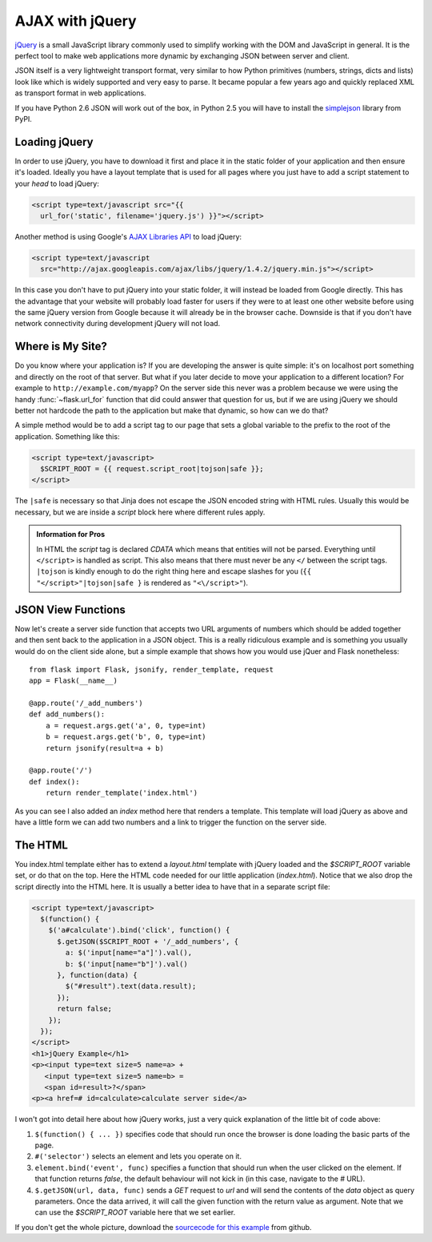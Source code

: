 AJAX with jQuery
================

`jQuery`_ is a small JavaScript library commonly used to simplify working
with the DOM and JavaScript in general.  It is the perfect tool to make
web applications more dynamic by exchanging JSON between server and
client.

JSON itself is a very lightweight transport format, very similar to how
Python primitives (numbers, strings, dicts and lists) look like which is
widely supported and very easy to parse.  It became popular a few years
ago and quickly replaced XML as transport format in web applications.

If you have Python 2.6 JSON will work out of the box, in Python 2.5 you
will have to install the `simplejson`_ library from PyPI.

.. _jQuery: http://jquery.com/
.. _simplejson: http://pypi.python.org/pypi/simplejson

Loading jQuery
--------------

In order to use jQuery, you have to download it first and place it in the
static folder of your application and then ensure it's loaded.  Ideally
you have a layout template that is used for all pages where you just have
to add a script statement to your `head` to load jQuery:

.. sourcecode:: html

   <script type=text/javascript src="{{
     url_for('static', filename='jquery.js') }}"></script>

Another method is using Google's `AJAX Libraries API
<http://code.google.com/apis/ajaxlibs/documentation/>`_ to load jQuery:

.. sourcecode:: html

    <script type=text/javascript
      src="http://ajax.googleapis.com/ajax/libs/jquery/1.4.2/jquery.min.js"></script>

In this case you don't have to put jQuery into your static folder, it will
instead be loaded from Google directly.  This has the advantage that your
website will probably load faster for users if they were to at least one
other website before using the same jQuery version from Google because it
will already be in the browser cache.  Downside is that if you don't have
network connectivity during development jQuery will not load.

Where is My Site?
-----------------

Do you know where your application is?  If you are developing the answer
is quite simple: it's on localhost port something and directly on the root
of that server.  But what if you later decide to move your application to
a different location?  For example to ``http://example.com/myapp``?  On
the server side this never was a problem because we were using the handy
:func:`~flask.url_for` function that did could answer that question for
us, but if we are using jQuery we should better not hardcode the path to
the application but make that dynamic, so how can we do that?

A simple method would be to add a script tag to our page that sets a
global variable to the prefix to the root of the application.  Something
like this:

.. sourcecode:: html+jinja

   <script type=text/javascript>
     $SCRIPT_ROOT = {{ request.script_root|tojson|safe }};
   </script>

The ``|safe`` is necessary so that Jinja does not escape the JSON encoded
string with HTML rules.  Usually this would be necessary, but we are
inside a `script` block here where different rules apply.

.. admonition:: Information for Pros

   In HTML the `script` tag is declared `CDATA` which means that entities
   will not be parsed.  Everything until ``</script>`` is handled as script.
   This also means that there must never be any ``</`` between the script
   tags.  ``|tojson`` is kindly enough to do the right thing here and
   escape slashes for you (``{{ "</script>"|tojson|safe }`` is rendered as
   ``"<\/script>"``).


JSON View Functions
-------------------

Now let's create a server side function that accepts two URL arguments of
numbers which should be added together and then sent back to the
application in a JSON object.  This is a really ridiculous example and is
something you usually would do on the client side alone, but a simple
example that shows how you would use jQuer and Flask nonetheless::

    from flask import Flask, jsonify, render_template, request
    app = Flask(__name__)

    @app.route('/_add_numbers')
    def add_numbers():
        a = request.args.get('a', 0, type=int)
        b = request.args.get('b', 0, type=int)
        return jsonify(result=a + b)

    @app.route('/')
    def index():
        return render_template('index.html')

As you can see I also added an `index` method here that renders a
template.  This template will load jQuery as above and have a little form
we can add two numbers and a link to trigger the function on the server
side.

The HTML
--------

You index.html template either has to extend a `layout.html` template with
jQuery loaded and the `$SCRIPT_ROOT` variable set, or do that on the top.
Here the HTML code needed for our little application (`index.html`).
Notice that we also drop the script directly into the HTML here.  It is
usually a better idea to have that in a separate script file:

.. sourcecode:: html

    <script type=text/javascript>
      $(function() {
        $('a#calculate').bind('click', function() {
          $.getJSON($SCRIPT_ROOT + '/_add_numbers', {
            a: $('input[name="a"]').val(),
            b: $('input[name="b"]').val()
          }, function(data) {
            $("#result").text(data.result);
          });
          return false;
        });
      });
    </script>
    <h1>jQuery Example</h1>
    <p><input type=text size=5 name=a> +
       <input type=text size=5 name=b> =
       <span id=result>?</span>
    <p><a href=# id=calculate>calculate server side</a>

I won't got into detail here about how jQuery works, just a very quick
explanation of the little bit of code above:

1. ``$(function() { ... })`` specifies code that should run once the
   browser is done loading the basic parts of the page.
2. ``#('selector')`` selects an element and lets you operate on it.
3. ``element.bind('event', func)`` specifies a function that should run
   when the user clicked on the element.  If that function returns
   `false`, the default behaviour will not kick in (in this case, navigate
   to the `#` URL).
4. ``$.getJSON(url, data, func)`` sends a `GET` request to `url` and will
   send the contents of the `data` object as query parameters.  Once the
   data arrived, it will call the given function with the return value as
   argument.  Note that we can use the `$SCRIPT_ROOT` variable here that
   we set earlier.

If you don't get the whole picture, download the `sourcecode
for this example
<http://github.com/mitsuhiko/flask/tree/master/examples/jqueryexample>`_
from github.
